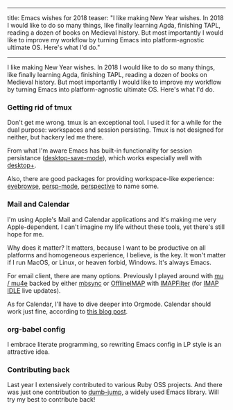 ------
title: Emacs wishes for 2018
teaser: "I like making New Year wishes. In 2018 I would like to do so
many things, like finally learning Agda, finishing TAPL, reading a
dozen of books on Medieval history.
But most importantly I would like to improve my workflow by turning
Emacs into platform-agnostic ultimate OS. Here's what I'd do."
------

I like making New Year wishes. In 2018 I would like to do so
many things, like finally learning Agda, finishing TAPL, reading a
dozen of books on Medieval history.
But most importantly I would like to improve my workflow by turning
Emacs into platform-agnostic ultimate OS. Here's what I'd do.

*** Getting rid of tmux

Don't get me wrong. tmux is an exceptional tool. I used it for a
while for the dual purpose: workspaces and session persisting. Tmux
is not designed for neither, but hackery led me there.

From what I'm aware Emacs has built-in functionality for session
persistance ([[https://www.gnu.org/software/emacs/manual/html_node/emacs/Saving-Emacs-Sessions.html][desktop-save-mode]]), which works especially well with
[[https://github.com/ffevotte/desktop-plus][desktop+]].

Also, there are good packages for providing workspace-like experience:
[[https://github.com/wasamasa/eyebrowse][eyebrowse]], [[https://github.com/Bad-ptr/persp-mode.el][persp-mode]], [[https://github.com/nex3/perspective-el][perspective]] to name some.


*** Mail and Calendar

I'm using Apple's Mail and Calendar applications and it's making me very
Apple-dependent. I can't imagine my life without these tools, yet
there's still hope for me.

Why does it matter? It matters, because I want to be productive on all
platforms and homogeneous experience, I believe, is the key. It won't
matter if I run MacOS, or Linux, or heaven forbid, Windows. It's
always Emacs.

For email client, there are many options. Previously I played around
with [[https://github.com/djcb/mu][mu / mu4e]] backed by either [[http://isync.sourceforge.net/mbsync.html][mbsync]] or [[https://github.com/OfflineIMAP/offlineimap][OfflineIMAP]] with [[https://github.com/lefcha/imapfilter][IMAPFilter]]
(for [[https://tools.ietf.org/html/rfc2177][IMAP IDLE]] live updates).

As for Calendar, I'll have to dive deeper into Orgmode. Calendar
should work just fine, according to [[http://cestlaz.github.io/posts/using-emacs-26-gcal/#.WkLGDshxW3U][this blog post]].

*** org-babel config

I embrace literate programming, so rewriting Emacs config
in LP style is an attractive idea.

*** Contributing back

Last year I extensively contributed to various Ruby OSS projects. And
there was just one contribution to [[https://github.com/jacktasia/dumb-jump][dumb-jump]], a widely used Emacs
library. Will try my best to contribute back!
